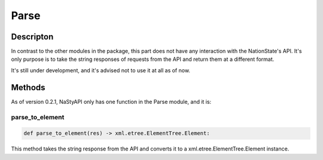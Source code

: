 Parse
=====

Descripton
**********
In contrast to the other modules in the package, this part does not have any interaction with the NationState's API.
It's only purpose is to take the string responses of requests from the API and return them at a different format.

It's still under development, and it's advised not to use it at all as of now.

Methods
*******
As of version 0.2.1, NaStyAPI only has one function in the Parse module, and it is:

parse_to_element
################

.. code-block:: python

    def parse_to_element(res) -> xml.etree.ElementTree.Element:

This method takes the string response from the API and converts it to a xml.etree.ElementTree.Element instance.